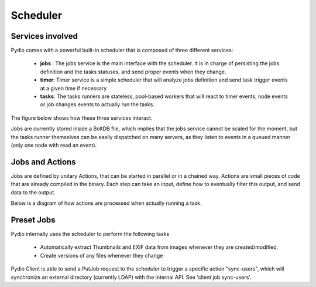 Scheduler
=========

Services involved
*****************

Pydio comes with a powerful built-in scheduler that is composed of three different services:

 - **jobs** : The jobs service is the main interface with the scheduler. It is in charge of persisting the jobs definition and the tasks statuses, and send proper events when they change.
 - **timer**: Timer service is a simple scheduler that will analyze jobs definition and send task trigger events at a given time if necessary
 - **tasks**: The tasks runners are stateless, pool-based workers that will react to timer events, node events or job changes events to actually run the tasks.

The figure below shows how these three services interact.

.. image:: ../img/schedulerservices.svg
    :alt: Zoom on Scheduler Services
    :target: ../_images/schedulerservices.svg

Jobs are currently stored inside a BoltDB file, which implies that the jobs service cannot be scaled for the moment, but the tasks runner themselves can be easily dispatched on many servers, as they listen to events in a queued manner (only one node with read an event).

Jobs and Actions
****************

Jobs are defined by unitary Actions, that can be started in parallel or in a chained way. Actions are small pieces of code that are already compiled in the binary. Each step can take an input, define how to eventually filter this output, and send data to the output.

Below is a diagram of how actions are processed when actually running a task.

.. image:: ../img/taskrunner.svg
    :alt: Running a task
    :target: ../_images/taskrunner.svg


Preset Jobs
***********

Pydio internally uses the scheduler to perform the following tasks

 - Automatically extract Thumbnails and EXIF data from images whenever they are created/modified.
 - Create versions of any files whenever they change

Pydio Client is able to send a PutJob request to the scheduler to trigger a specific action "sync-users", which will synchronize an external directory (currently LDAP) with the internal API. See 'client job sync-users'.